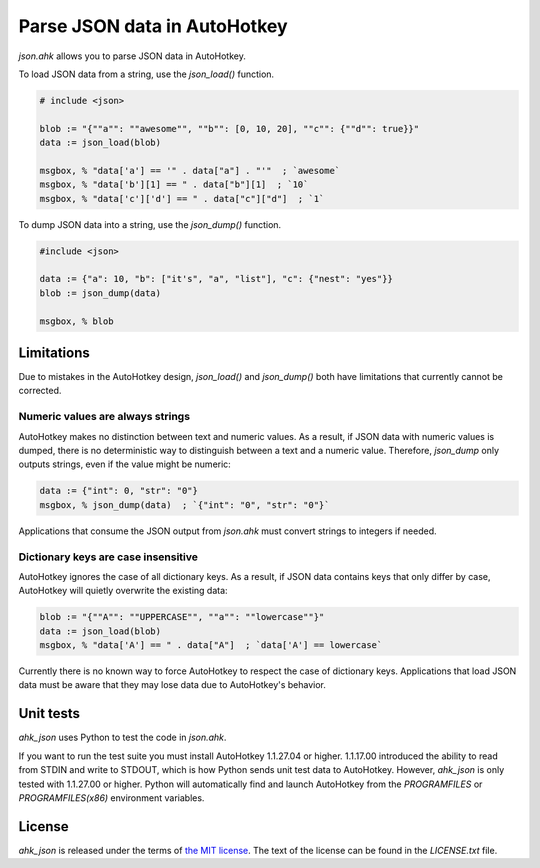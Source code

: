 Parse JSON data in AutoHotkey
*****************************


`json.ahk` allows you to parse JSON data in AutoHotkey.

To load JSON data from a string, use the `json_load()` function.

..  code:: text

    # include <json>

    blob := "{""a"": ""awesome"", ""b"": [0, 10, 20], ""c"": {""d"": true}}"
    data := json_load(blob)

    msgbox, % "data['a'] == '" . data["a"] . "'"  ; `awesome`
    msgbox, % "data['b'][1] == " . data["b"][1]  ; `10`
    msgbox, % "data['c']['d'] == " . data["c"]["d"]  ; `1`


To dump JSON data into a string, use the `json_dump()` function.

..  code:: text

    #include <json>

    data := {"a": 10, "b": ["it's", "a", "list"], "c": {"nest": "yes"}}
    blob := json_dump(data)

    msgbox, % blob



Limitations
===========

Due to mistakes in the AutoHotkey design, `json_load()` and `json_dump()` both
have limitations that currently cannot be corrected.


Numeric values are always strings
---------------------------------

AutoHotkey makes no distinction between text and numeric values. As a result,
if JSON data with numeric values is dumped, there is no deterministic way to
distinguish between a text and a numeric value. Therefore, `json_dump` only
outputs strings, even if the value might be numeric:

..  code:: text

    data := {"int": 0, "str": "0"}
    msgbox, % json_dump(data)  ; `{"int": "0", "str": "0"}`


Applications that consume the JSON output from `json.ahk` must convert strings
to integers if needed.


Dictionary keys are case insensitive
------------------------------------

AutoHotkey ignores the case of all dictionary keys. As a result, if JSON data
contains keys that only differ by case, AutoHotkey will quietly overwrite the
existing data:

..  code:: text

    blob := "{""A"": ""UPPERCASE"", ""a"": ""lowercase""}"
    data := json_load(blob)
    msgbox, % "data['A'] == " . data["A"]  ; `data['A'] == lowercase`
    

Currently there is no known way to force AutoHotkey to respect the case of
dictionary keys. Applications that load JSON data must be aware that they may
lose data due to AutoHotkey's behavior.



Unit tests
==========

`ahk_json` uses Python to test the code in `json.ahk`.

If you want to run the test suite you must install AutoHotkey 1.1.27.04 or
higher. 1.1.17.00 introduced the ability to read from STDIN and write to STDOUT,
which is how Python sends unit test data to AutoHotkey. However, `ahk_json` is
only tested with 1.1.27.00 or higher. Python will automatically find and launch
AutoHotkey from the `PROGRAMFILES` or `PROGRAMFILES(x86)` environment variables.



License
=======

`ahk_json` is released under the terms of `the MIT license`_.
The text of the license can be found in the `LICENSE.txt` file.

..  _the MIT license: https://opensource.org/licenses/MIT
